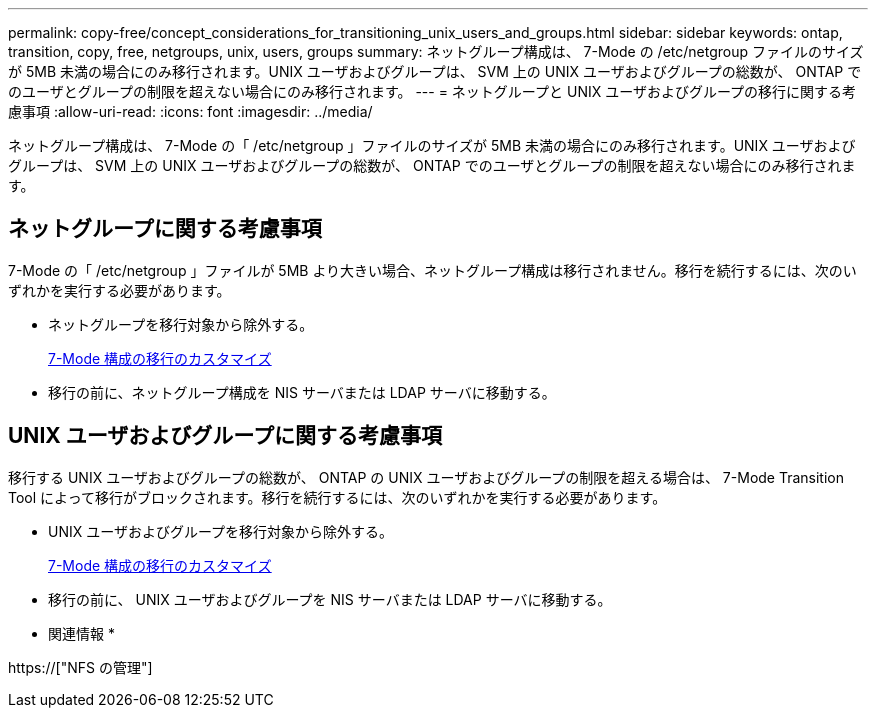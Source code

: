 ---
permalink: copy-free/concept_considerations_for_transitioning_unix_users_and_groups.html 
sidebar: sidebar 
keywords: ontap, transition, copy, free, netgroups, unix, users, groups 
summary: ネットグループ構成は、 7-Mode の /etc/netgroup ファイルのサイズが 5MB 未満の場合にのみ移行されます。UNIX ユーザおよびグループは、 SVM 上の UNIX ユーザおよびグループの総数が、 ONTAP でのユーザとグループの制限を超えない場合にのみ移行されます。 
---
= ネットグループと UNIX ユーザおよびグループの移行に関する考慮事項
:allow-uri-read: 
:icons: font
:imagesdir: ../media/


[role="lead"]
ネットグループ構成は、 7-Mode の「 /etc/netgroup 」ファイルのサイズが 5MB 未満の場合にのみ移行されます。UNIX ユーザおよびグループは、 SVM 上の UNIX ユーザおよびグループの総数が、 ONTAP でのユーザとグループの制限を超えない場合にのみ移行されます。



== ネットグループに関する考慮事項

7-Mode の「 /etc/netgroup 」ファイルが 5MB より大きい場合、ネットグループ構成は移行されません。移行を続行するには、次のいずれかを実行する必要があります。

* ネットグループを移行対象から除外する。
+
xref:task_customizing_configurations_for_transition.adoc[7-Mode 構成の移行のカスタマイズ]

* 移行の前に、ネットグループ構成を NIS サーバまたは LDAP サーバに移動する。




== UNIX ユーザおよびグループに関する考慮事項

移行する UNIX ユーザおよびグループの総数が、 ONTAP の UNIX ユーザおよびグループの制限を超える場合は、 7-Mode Transition Tool によって移行がブロックされます。移行を続行するには、次のいずれかを実行する必要があります。

* UNIX ユーザおよびグループを移行対象から除外する。
+
xref:task_customizing_configurations_for_transition.adoc[7-Mode 構成の移行のカスタマイズ]

* 移行の前に、 UNIX ユーザおよびグループを NIS サーバまたは LDAP サーバに移動する。


* 関連情報 *

https://["NFS の管理"]
